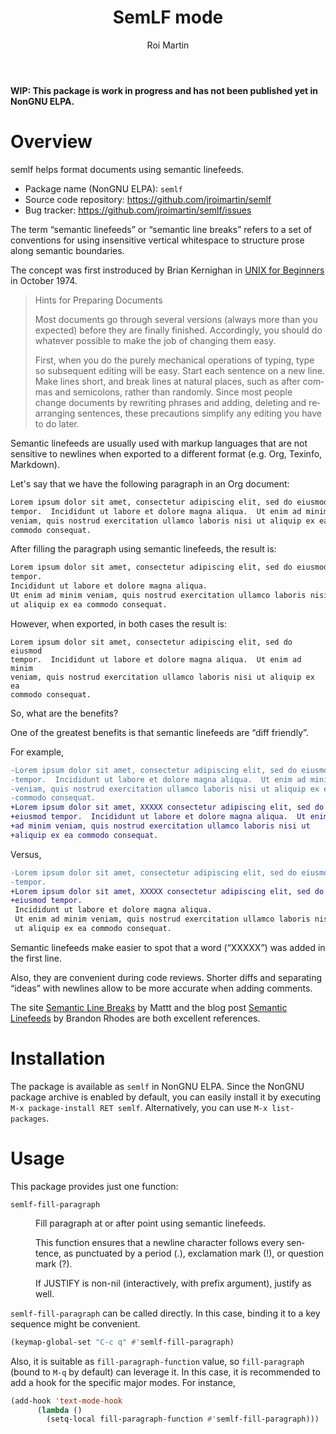#+title: SemLF mode
#+author: Roi Martin
#+email: jroi.martin@gmail.com
#+language: en
#+options: ':t toc:t num:t author:t email:t

*WIP: This package is work in progress and has not been published yet
in NonGNU ELPA.*

* Overview

semlf helps format documents using semantic linefeeds.

-  Package name (NonGNU ELPA): ~semlf~
-  Source code repository: <https://github.com/jroimartin/semlf>
-  Bug tracker: <https://github.com/jroimartin/semlf/issues>

The term "semantic linefeeds" or "semantic line breaks" refers to a
set of conventions for using insensitive vertical whitespace to
structure prose along semantic boundaries.

The concept was first instroduced by Brian Kernighan in
[[https://web.archive.org/web/20130108163017if_/http://miffy.tom-yam.or.jp:80/2238/ref/beg.pdf][UNIX for Beginners]] in October 1974.

#+begin_quote
Hints for Preparing Documents

Most documents go through several versions (always more than you
expected) before they are finally finished.  Accordingly, you should
do whatever possible to make the job of changing them easy.

First, when you do the purely mechanical operations of typing, type so
subsequent editing will be easy.  Start each sentence on a new line.
Make lines short, and break lines at natural places, such as after
commas and semicolons, rather than randomly.  Since most people change
documents by rewriting phrases and adding, deleting and rearranging
sentences, these precautions simplify any editing you have to do
later.
#+end_quote

Semantic linefeeds are usually used with markup languages that are not
sensitive to newlines when exported to a different format (e.g. Org,
Texinfo, Markdown).

Let's say that we have the following paragraph in an Org document:

#+begin_src org
Lorem ipsum dolor sit amet, consectetur adipiscing elit, sed do eiusmod
tempor.  Incididunt ut labore et dolore magna aliqua.  Ut enim ad minim
veniam, quis nostrud exercitation ullamco laboris nisi ut aliquip ex ea
commodo consequat.
#+end_src

After filling the paragraph using semantic linefeeds, the result is:

#+begin_src org
Lorem ipsum dolor sit amet, consectetur adipiscing elit, sed do eiusmod
tempor.
Incididunt ut labore et dolore magna aliqua.
Ut enim ad minim veniam, quis nostrud exercitation ullamco laboris nisi
ut aliquip ex ea commodo consequat.
#+end_src

However, when exported, in both cases the result is:

#+begin_src text
Lorem ipsum dolor sit amet, consectetur adipiscing elit, sed do eiusmod
tempor.  Incididunt ut labore et dolore magna aliqua.  Ut enim ad minim
veniam, quis nostrud exercitation ullamco laboris nisi ut aliquip ex ea
commodo consequat.
#+end_src

So, what are the benefits?

One of the greatest benefits is that semantic linefeeds are "diff
friendly".

For example,

#+begin_src diff
-Lorem ipsum dolor sit amet, consectetur adipiscing elit, sed do eiusmod
-tempor.  Incididunt ut labore et dolore magna aliqua.  Ut enim ad minim
-veniam, quis nostrud exercitation ullamco laboris nisi ut aliquip ex ea
-commodo consequat.
+Lorem ipsum dolor sit amet, XXXXX consectetur adipiscing elit, sed do
+eiusmod tempor.  Incididunt ut labore et dolore magna aliqua.  Ut enim
+ad minim veniam, quis nostrud exercitation ullamco laboris nisi ut
+aliquip ex ea commodo consequat.
#+end_src

Versus,

#+begin_src diff
-Lorem ipsum dolor sit amet, consectetur adipiscing elit, sed do eiusmod
-tempor.
+Lorem ipsum dolor sit amet, XXXXX consectetur adipiscing elit, sed do
+eiusmod tempor.
 Incididunt ut labore et dolore magna aliqua.
 Ut enim ad minim veniam, quis nostrud exercitation ullamco laboris nisi
 ut aliquip ex ea commodo consequat.
#+end_src

Semantic linefeeds make easier to spot that a word ("XXXXX") was added
in the first line.

Also, they are convenient during code reviews.
Shorter diffs and separating "ideas" with newlines allow to be more
accurate when adding comments.

The site [[https://sembr.org/][Semantic Line Breaks]] by Mattt and the blog post
[[https://rhodesmill.org/brandon/2012/one-sentence-per-line/][Semantic Linefeeds]] by Brandon Rhodes are both excellent references.

* Installation

The package is available as ~semlf~ in NonGNU ELPA.
Since the NonGNU package archive is enabled by default, you can easily
install it by executing =M-x package-install RET semlf=.
Alternatively, you can use =M-x list-packages=.

* Usage

This package provides just one function:

- ~semlf-fill-paragraph~ :: Fill paragraph at or after point using
  semantic linefeeds.

  This function ensures that a newline character follows every
  sentence, as punctuated by a period (.), exclamation mark (!), or
  question mark (?).

  If JUSTIFY is non-nil (interactively, with prefix argument), justify
  as well.

~semlf-fill-paragraph~ can be called directly.
In this case, binding it to a key sequence might be convenient.

#+begin_src emacs-lisp
  (keymap-global-set "C-c q" #'semlf-fill-paragraph)
#+end_src

Also, it is suitable as ~fill-paragraph-function~ value, so
~fill-paragraph~ (bound to =M-q= by default) can leverage it.
In this case, it is recommended to add a hook for the specific major
modes.
For instance,

#+begin_src emacs-lisp
  (add-hook 'text-mode-hook
	    (lambda ()
	      (setq-local fill-paragraph-function #'semlf-fill-paragraph)))
#+end_src
